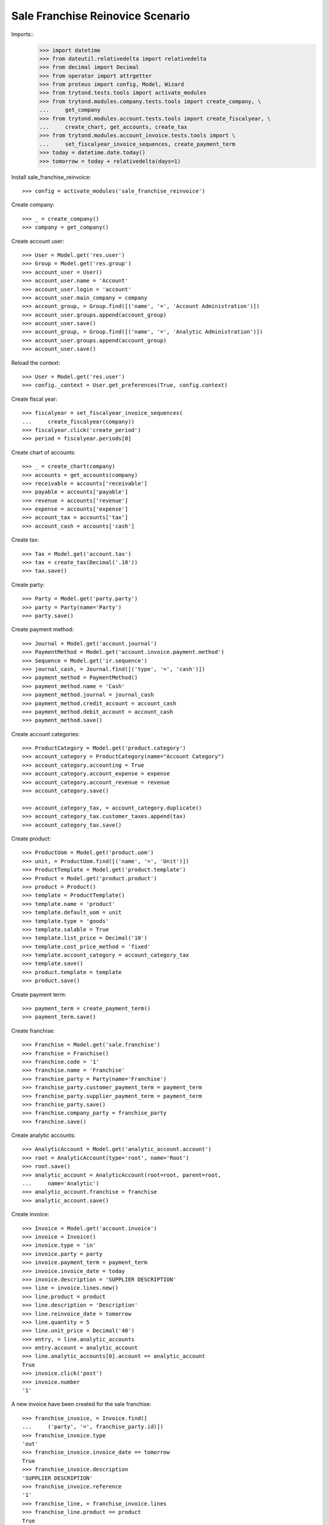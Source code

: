=================================
Sale Franchise Reinovice Scenario
=================================

Imports::
    >>> import datetime
    >>> from dateutil.relativedelta import relativedelta
    >>> from decimal import Decimal
    >>> from operator import attrgetter
    >>> from proteus import config, Model, Wizard
    >>> from trytond.tests.tools import activate_modules
    >>> from trytond.modules.company.tests.tools import create_company, \
    ...     get_company
    >>> from trytond.modules.account.tests.tools import create_fiscalyear, \
    ...     create_chart, get_accounts, create_tax
    >>> from trytond.modules.account_invoice.tests.tools import \
    ...     set_fiscalyear_invoice_sequences, create_payment_term
    >>> today = datetime.date.today()
    >>> tomorrow = today + relativedelta(days=1)

Install sale_franchise_reinvoice::

    >>> config = activate_modules('sale_franchise_reinvoice')

Create company::

    >>> _ = create_company()
    >>> company = get_company()

Create account user::

    >>> User = Model.get('res.user')
    >>> Group = Model.get('res.group')
    >>> account_user = User()
    >>> account_user.name = 'Account'
    >>> account_user.login = 'account'
    >>> account_user.main_company = company
    >>> account_group, = Group.find([('name', '=', 'Account Administration')])
    >>> account_user.groups.append(account_group)
    >>> account_user.save()
    >>> account_group, = Group.find([('name', '=', 'Analytic Administration')])
    >>> account_user.groups.append(account_group)
    >>> account_user.save()

Reload the context::

    >>> User = Model.get('res.user')
    >>> config._context = User.get_preferences(True, config.context)

Create fiscal year::

    >>> fiscalyear = set_fiscalyear_invoice_sequences(
    ...     create_fiscalyear(company))
    >>> fiscalyear.click('create_period')
    >>> period = fiscalyear.periods[0]

Create chart of accounts::

    >>> _ = create_chart(company)
    >>> accounts = get_accounts(company)
    >>> receivable = accounts['receivable']
    >>> payable = accounts['payable']
    >>> revenue = accounts['revenue']
    >>> expense = accounts['expense']
    >>> account_tax = accounts['tax']
    >>> account_cash = accounts['cash']

Create tax::

    >>> Tax = Model.get('account.tax')
    >>> tax = create_tax(Decimal('.10'))
    >>> tax.save()

Create party::

    >>> Party = Model.get('party.party')
    >>> party = Party(name='Party')
    >>> party.save()

Create payment method::

    >>> Journal = Model.get('account.journal')
    >>> PaymentMethod = Model.get('account.invoice.payment.method')
    >>> Sequence = Model.get('ir.sequence')
    >>> journal_cash, = Journal.find([('type', '=', 'cash')])
    >>> payment_method = PaymentMethod()
    >>> payment_method.name = 'Cash'
    >>> payment_method.journal = journal_cash
    >>> payment_method.credit_account = account_cash
    >>> payment_method.debit_account = account_cash
    >>> payment_method.save()

Create account categories::

    >>> ProductCategory = Model.get('product.category')
    >>> account_category = ProductCategory(name="Account Category")
    >>> account_category.accounting = True
    >>> account_category.account_expense = expense
    >>> account_category.account_revenue = revenue
    >>> account_category.save()

    >>> account_category_tax, = account_category.duplicate()
    >>> account_category_tax.customer_taxes.append(tax)
    >>> account_category_tax.save()

Create product::

    >>> ProductUom = Model.get('product.uom')
    >>> unit, = ProductUom.find([('name', '=', 'Unit')])
    >>> ProductTemplate = Model.get('product.template')
    >>> Product = Model.get('product.product')
    >>> product = Product()
    >>> template = ProductTemplate()
    >>> template.name = 'product'
    >>> template.default_uom = unit
    >>> template.type = 'goods'
    >>> template.salable = True
    >>> template.list_price = Decimal('10')
    >>> template.cost_price_method = 'fixed'
    >>> template.account_category = account_category_tax
    >>> template.save()
    >>> product.template = template
    >>> product.save()

Create payment term::

    >>> payment_term = create_payment_term()
    >>> payment_term.save()

Create franchise::

    >>> Franchise = Model.get('sale.franchise')
    >>> franchise = Franchise()
    >>> franchise.code = '1'
    >>> franchise.name = 'Franchise'
    >>> franchise_party = Party(name='Franchise')
    >>> franchise_party.customer_payment_term = payment_term
    >>> franchise_party.supplier_payment_term = payment_term
    >>> franchise_party.save()
    >>> franchise.company_party = franchise_party
    >>> franchise.save()

Create analytic accounts::

    >>> AnalyticAccount = Model.get('analytic_account.account')
    >>> root = AnalyticAccount(type='root', name='Root')
    >>> root.save()
    >>> analytic_account = AnalyticAccount(root=root, parent=root,
    ...     name='Analytic')
    >>> analytic_account.franchise = franchise
    >>> analytic_account.save()

Create invoice::

    >>> Invoice = Model.get('account.invoice')
    >>> invoice = Invoice()
    >>> invoice.type = 'in'
    >>> invoice.party = party
    >>> invoice.payment_term = payment_term
    >>> invoice.invoice_date = today
    >>> invoice.description = 'SUPPLIER DESCRIPTION'
    >>> line = invoice.lines.new()
    >>> line.product = product
    >>> line.description = 'Description'
    >>> line.reinvoice_date = tomorrow
    >>> line.quantity = 5
    >>> line.unit_price = Decimal('40')
    >>> entry, = line.analytic_accounts
    >>> entry.account = analytic_account
    >>> line.analytic_accounts[0].account == analytic_account
    True
    >>> invoice.click('post')
    >>> invoice.number
    '1'

A new invoice have been created for the sale franchise::

    >>> franchise_invoice, = Invoice.find([
    ...     ('party', '=', franchise_party.id)])
    >>> franchise_invoice.type
    'out'
    >>> franchise_invoice.invoice_date == tomorrow
    True
    >>> franchise_invoice.description
    'SUPPLIER DESCRIPTION'
    >>> franchise_invoice.reference
    '1'
    >>> franchise_line, = franchise_invoice.lines
    >>> franchise_line.product == product
    True
    >>> franchise_line.account == revenue
    True
    >>> franchise_line.analytic_accounts[0].account == analytic_account
    True
    >>> franchise_line.unit_price
    Decimal('40')
    >>> franchise_line.description
    'Description'
    >>> franchise_invoice.untaxed_amount
    Decimal('200.00')
    >>> franchise_invoice.total_amount
    Decimal('220.00')


Credit the supplier invoice and check reinvoice data is copied correctly::

    >>> credit = Wizard('account.invoice.credit', [invoice])
    >>> credit.execute('credit')
    >>> credit_note, = Invoice.find([
    ...     ('type', '=', 'in'),
    ...     ('party', '=', party.id),
    ...     ('untaxed_amount', '<', 0)])
    >>> credit_note_line, = credit_note.lines
    >>> #analytic_account, credit_note_line.analytic_accounts
    >>> #credit_note_line.analytic_accounts[0].accounts == [analytic_account]
    >>> #True
    >>> credit_note_line.reinvoice_date == tomorrow
    True
    >>> credit_note.invoice_date = tomorrow
    >>> credit_note.click('post')
    >>> franchise_credit_note, = Invoice.find([
    ...     ('type', '=', 'out'),
    ...     ('party', '=', franchise_party.id),
    ...     ('untaxed_amount', '<', 0)])
    >>> franchise_credit_note.invoice_date == tomorrow
    True
    >>> franchise_credit_note.untaxed_amount
    Decimal('-200.00')
    >>> franchise_credit_note.total_amount
    Decimal('-220.00')
